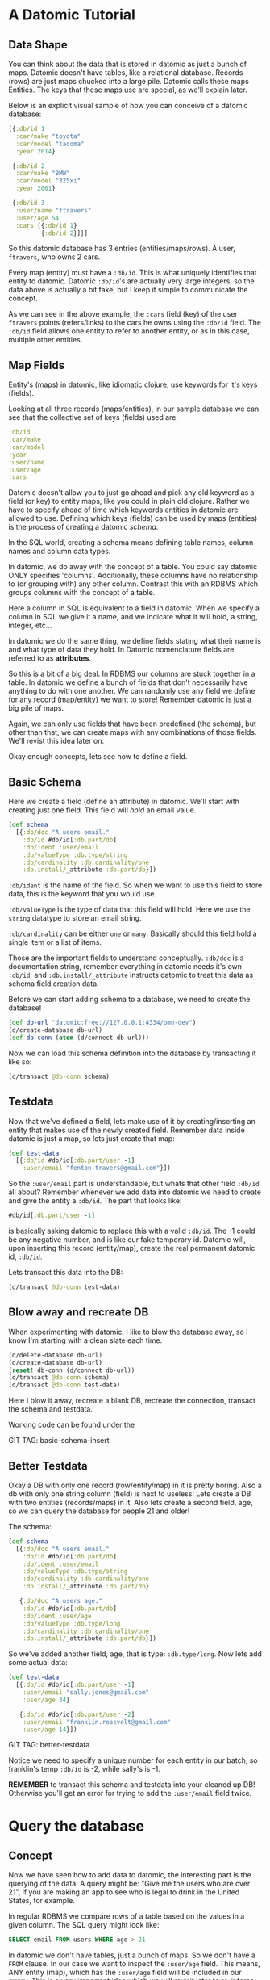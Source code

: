 * A Datomic Tutorial
** Data Shape

You can think about the data that is stored in datomic as just a bunch
of maps.  Datomic doesn't have tables, like a relational database.
Records (rows) are just maps chucked into a large pile.  Datomic calls
these maps Entities.  The keys that these maps use are special, as we'll
explain later.

Below is an explicit visual sample of how you can conceive of a
datomic database:

#+BEGIN_SRC clojure
  [{:db/id 1
    :car/make "toyota"
    :car/model "tacoma"
    :year 2014}

   {:db/id 2
    :car/make "BMW"
    :car/model "325xi"
    :year 2001}

   {:db/id 3
    :user/name "ftravers"
    :user/age 54
    :cars [{:db/id 1}
           {:db/id 2}]}]
#+END_SRC

So this datomic database has 3 entries (entities/maps/rows).  A user,
~ftravers~, who owns 2 cars.  

Every map (entity) must have a ~:db/id~.  This is what uniquely
identifies that entity to datomic.  Datomic ~:db/id~'s are actually
very large integers, so the data above is actually a bit fake, but I
keep it simple to communicate the concept.

As we can see in the above example, the ~:cars~ field (key) of the
user ~ftravers~ points (refers/links) to the cars he owns using the
~:db/id~ field.  The ~:db/id~ field allows one entity to refer to
another entity, or as in this case, multiple other entities.

** Map Fields

Entity's (maps) in datomic, like idiomatic clojure, use keywords for
it's keys (fields).

Looking at all three records (maps/entities), in our sample database
we can see that the collective set of keys (fields) used are:

#+BEGIN_SRC clojure
:db/id
:car/make
:car/model
:year
:user/name
:user/age
:cars
#+END_SRC

Datomic doesn't allow you to just go ahead and pick any old keyword as
a field (or key) to entity maps, like you could in plain old clojure.
Rather we have to specify ahead of time which keywords entities in
datomic are allowed to use.  Defining which keys (fields) can be used
by maps (entities) is the process of creating a datomic /schema/.

In the SQL world, creating a schema means defining table names, column
names and column data types.

In datomic, we do away with the concept of a table.  You could say
datomic ONLY specifies 'columns'.  Additionally, these columns have no
relationship to (or grouping with) any other column.  Contrast this
with an RDBMS which groups columns with the concept of a table.

Here a column in SQL is equivalent to a field in datomic.  When we
specify a column in SQL we give it a name, and we indicate what it
will hold, a string, integer, etc...  

In datomic we do the same thing, we define fields stating what their
name is and what type of data they hold.  In Datomic nomenclature
fields are referred to as *attributes*.

So this is a bit of a big deal.  In RDBMS our columns are stuck
together in a table.  In datomic we define a bunch of fields that
don't necessarily have anything to do with one another.  We can
randomly use any field we define for any record (map/entity) we want
to store!  Remember datomic is just a big pile of maps.  

Again, we can only use fields that have been predefined (the schema),
but other than that, we can create maps with any combinations of those
fields.  We'll revist this idea later on.

Okay enough concepts, lets see how to define a field.

** Basic Schema

Here we create a field (define an attribute) in datomic.  We'll start
with creating just one field.  This field will /hold/ an email value.

#+BEGIN_SRC clojure
  (def schema
    [{:db/doc "A users email."
      :db/id #db/id[:db.part/db]
      :db/ident :user/email
      :db/valueType :db.type/string
      :db/cardinality :db.cardinality/one
      :db.install/_attribute :db.part/db}])
#+END_SRC

~:db/ident~ is the name of the field.  So when we want to use this
field to store data, this is the keyword that you would use.

~:db/valueType~ is the type of data that this field will hold.  Here
we use the ~string~ datatype to store an email string.

~:db/cardinality~ can be either ~one~ or ~many~.  Basically should
this field hold a single item or a list of items.

Those are the important fields to understand conceptually. ~:db/doc~
is a documentation string, remember everything in datomic needs it's
own ~:db/id~, and ~:db.install/_attribute~ instructs datomic to treat
this data as schema field creation data.

Before we can start adding schema to a database, we need to create the
database!

#+BEGIN_SRC clojure
  (def db-url "datomic:free://127.0.0.1:4334/omn-dev")
  (d/create-database db-url)
  (def db-conn (atom (d/connect db-url)))
#+END_SRC

Now we can load this schema definition into the database by
transacting it like so:

#+BEGIN_SRC clojure
  (d/transact @db-conn schema)
#+END_SRC

** Testdata

Now that we've defined a field, lets make use of it by
creating/inserting an entity that makes use of the newly created
field.  Remember data inside datomic is just a map, so lets just
create that map:

#+BEGIN_SRC clojure
  (def test-data
    [{:db/id #db/id[:db.part/user -1]
      :user/email "fenton.travers@gmail.com"}])
#+END_SRC

So the ~:user/email~ part is understandable, but whats that other
field ~:db/id~ all about?  Remember whenever we add data into datomic
we need to create and give the entity a ~:db/id~.  The part that looks
like: 

#+BEGIN_SRC clojure
#db/id[:db.part/user -1]
#+END_SRC

is basically asking datomic to replace this with a valid ~:db/id~.
The -1 could be any negative number, and is like our fake temporary
id.  Datomic will, upon inserting this record (entity/map), create the
real permanent datomic id, ~:db/id~.

Lets transact this data into the DB:

#+BEGIN_SRC clojure
(d/transact @db-conn test-data)
#+END_SRC

** Blow away and recreate DB

When experimenting with datomic, I like to blow the database away, so
I know I'm starting with a clean slate each time.

#+BEGIN_SRC clojure
  (d/delete-database db-url)
  (d/create-database db-url)
  (reset! db-conn (d/connect db-url))
  (d/transact @db-conn schema)
  (d/transact @db-conn test-data)
#+END_SRC

Here I blow it away, recreate a blank DB, recreate the connection,
transact the schema and testdata.

Working code can be found under the 

GIT TAG: basic-schema-insert

** Better Testdata

Okay a DB with only one record (row/entity/map) in it is pretty
boring.  Also a db with only one string column (field) is next to
useless!  Lets create a DB with two entities (records/maps) in it.
Also lets create a second field, age, so we can query the database for
people 21 and older!

The schema:

#+BEGIN_SRC clojure
  (def schema
    [{:db/doc "A users email."
      :db/id #db/id[:db.part/db]
      :db/ident :user/email
      :db/valueType :db.type/string
      :db/cardinality :db.cardinality/one
      :db.install/_attribute :db.part/db}

     {:db/doc "A users age."
      :db/id #db/id[:db.part/db]
      :db/ident :user/age
      :db/valueType :db.type/long
      :db/cardinality :db.cardinality/one
      :db.install/_attribute :db.part/db}])
#+END_SRC

So we've added another field, age, that is type: ~:db.type/long~.  Now
lets add some actual data:

#+BEGIN_SRC clojure
  (def test-data
    [{:db/id #db/id[:db.part/user -1]
      :user/email "sally.jones@gmail.com"
      :user/age 34}

     {:db/id #db/id[:db.part/user -2]
      :user/email "franklin.rosevelt@gmail.com"
      :user/age 14}])
#+END_SRC

GIT TAG: better-testdata

Notice we need to specify a unique number for each entity in our
batch, so franklin's temp ~:db/id~ is -2, while sally's is -1.

*REMEMBER* to transact this schema and testdata into your cleaned up
DB!  Otherwise you'll get an error for trying to add the ~:user/email~
field twice.

* Query the database

** Concept

Now we have seen how to add data to datomic, the interesting part is
the querying of the data.  A query might be: "Give me the users who
are over 21", if you are making an app to see who is legal to drink
in the United States, for example.

In regular RDBMS we compare rows of a table based on the values in a
given column.  The SQL query might look like:

#+BEGIN_SRC SQL
SELECT email FROM users WHERE age > 21
#+END_SRC

In datomic we don't have tables, just a bunch of maps.  So we don't
have a ~FROM~ clause.  In our case we want to inspect the ~:user/age~
field.  This means, ANY entity (map), which has the ~:user/age~ field
will be included in our query.  This is a very important idea which we
will revisit later to re-inforce.

Lets reinforce this concept.  When maps use the same field, then any
query on that field will pull in those maps.  It *doesn't* matter if
they have *ANY* other fields in common.

Contrast this with an RDBMS.  First of all, all rows that belong
to a given table will by definition have *ALL* the same exact fields.
Second, if you have rows in other tables, there isn't a reasonable way
to include them in the query.

Often you'll find rows in an RDBMS that have ~null~ values, because
for whatever reason, for those rows, having a value in that column
doesn't make sense.  This rigidity of RDBMS, that all rows are forced
to have values, even if it is just ~null~, for all of the columns.

What do we gain by having this restriction?  I would argue nothing.
So as a concequence datomic does away with this needless restriction.
Removing unneccessary restrictions IMO, is always a good thing.

** Breaking down a datomic query

A query takes /datalog/ for its first argument and a /database/ to
execute that datalog on, as the second argument.  Lets just look at
the datalog part first:

#+BEGIN_SRC clojure
  [:find ?e
   :where [?e :user/email]]
#+END_SRC

Datalog at a minimum has a ~:find~ part, and a ~:where~ part.  First
we'll examine the where part.

** Datalog :where

The query (~:where~) part selects (narrows down) the records
(entities).  This is truly the querying part.  So this corresponds to
the ~WHERE~ clause in SQL. 

The ~:find~ part, is basically dictates what to show from the found
records.  So this naturally corresponds to the ~SELECT~ part of SQL.
Lets focus on the ~:where~ part first.

Where clauses take one or more vector clauses that are of the form:

#+BEGIN_SRC clojure
[entity field-name field-value]
#+END_SRC

or in datomic speak:

#+BEGIN_SRC clojure
[entity attribute value]
#+END_SRC

Working backwards in our example ~[?e :user/email]~, it only specifies
the entity and attribute (field) aspects.  It doesn't specify a
field-value.  What this means, is that the field-value doesn't matter,
we dont care what it is, it can be anything.

Next we say we want maps (entities) that have the field (attribute):
~:user/email~.

Finally, the ~?e~, means each entity (map) we find, store it in the
variable ~?e~, because we are going to use it in the ~:find~ part of
our datalog.

In summary this query reads like: "Get us all the entities in the DB
that have the field: ~:user/email~.

** Datalog :find

Finally we have the ~:find~ part of the datalog.  The correlates
directly to the ~SELECT~ aspect of SQL, and it basically indicates
what fields of the found records to return.

We just say: ~:find ?e~, which can be read as: "Just return the entity
itself to me."  Datomic, kind of makes a short cut at this point and
actually returns the entity-id instead of the entity itself.  We will
show later how to convert an entity-id, which is just an integer, into
a clojure map that better reflects what that entity actually consists
of.

Here is the full query, 

#+BEGIN_SRC clojure
  (defn query1 []
    (d/q '[:find ?e
           :where
           [?e :user/email]]
         (d/db @db-conn)))
#+END_SRC

and the result of running it:

#+BEGIN_SRC clojure
datomic-tutorial.core> (query1)
#{[17592186045418] [17592186045419]}
#+END_SRC

GIT TAG: simple-first-query

Hmmm...  Okay this is kind of far from what we put in.  Below is the
original data we trasacted into the DB:

#+BEGIN_SRC clojure
  (def test-data
    [{:db/id #db/id[:db.part/user -1]
      :user/email "sally.jones@gmail.com"
      :user/age 34}

     {:db/id #db/id[:db.part/user -2]
      :user/email "franklin.rosevelt@gmail.com"
      :user/age 14}])
#+END_SRC

The numbers returned by the query are the entity id's (~:db/id~) of
the two records (maps) we transacted into the database.

We are going to convert these entity ids into familiar clojure maps
using two approaches.  The first approach is a bit more instinctive,
and the second approach is more enlightened (elegant).

Instinctively, I'd look for an API to convert a ~:db/id~ into the
actual entity that the id represents.  So datomic has a function:
~(entity db entity-id)~, which is documented like so:

"Returns a dynamic map of the entity's attributes for the given id"

Okay that looks promising.  A bit more research on google reveals the
following works:

#+BEGIN_SRC clojure
datomic-tutorial.core> (map #(seq (d/entity (d/db @db-conn) (first %))) (query1))
(([:user/email "sally.jones@gmail.com"] [:user/age 34])
 ([:user/email "franklin.rosevelt@gmail.com"] [:user/age 14]))
#+END_SRC

Okay, that is the instinctual approach to extract the data we are
looking for, but it isn't very elegant.  Now let me introduce a more
enlightened approach, *pull syntax*!

** Pull Syntax

Instead of having the find clause look like:

#+BEGIN_SRC clojure
:find ?e
#+END_SRC

we can convert that into pull syntax like so:

#+BEGIN_SRC clojure
  :find (pull ?e [:user/email :user/age])
#+END_SRC

and our output will now look like:

#+BEGIN_SRC clojure
datomic-tutorial.core> (query1)
[[#:user{:email "sally.jones@gmail.com", :age 34}]
 [#:user{:email "franklin.rosevelt@gmail.com", :age 14}]]
#+END_SRC

Okay, that looks a lot nicer!

The way to understand pull syntax is that the first argument is the
entity that you want to apply a pull pattern to.  The second part is
the *pull pattern*.  

Lets remind ourselves of the shape of the data in the DB:

#+BEGIN_SRC clojure
  (def test-data
    [{:db/id #db/id[:db.part/user -1]
      :user/email "sally.jones@gmail.com"
      :user/age 34}

     {:db/id #db/id[:db.part/user -2]
      :user/email "franklin.rosevelt@gmail.com"
      :user/age 14}])
#+END_SRC

The pull pattern we use is: ~[:user/email :user/age]~.  Here we
declare the fields from the entity that we want returned to us.  Once
again the result of the pull syntax:

#+BEGIN_SRC clojure
datomic-tutorial.core> (query1)
[[#:user{:email "sally.jones@gmail.com", :age 34}]
 [#:user{:email "franklin.rosevelt@gmail.com", :age 14}]]
#+END_SRC

Much more user friendly!  

Our query is a little boring, lets make a query that is more
interesting that just "get all entities who have the ~:user/email~
field!

Lets modify this query to only return people who are 21 and over.
Franklin, you aren't allowed to drink!

To achieve this we use the following TWO where clauses:

#+BEGIN_SRC clojure
  :where
  [?e :user/age ?age]
  [(>= ?age 21)]
#+END_SRC

The first thing to note about this :where query is that it contains
two clauses.  Where clauses are implicitly *AND*-ed together.  So both
criteria need to be true for a given entity to be included in the
results.

Lets breakdown the first part of the query: 

#+BEGIN_SRC clojure
  [?e :user/age ?age]
#+END_SRC

Remember where clauses are in the format: [entity field-name
field-value] or in datomic nomeclature [entity attribute value].

The ~[?e :user/age ?age]~ where clause reads like: "Find all entities
that have the field (attribute) ~:user/age~, and stick the entity into
the variable ~?e~ and stick the value of the attribute ~:user/age~,
into the variable ~?age~.

So for each entity that meets this criteria will have the entity
stored in the ~?e~ variable, and the age in the ~?age~ variable.  Now
we can make use of the age value in the second where clause:

#+BEGIN_SRC clojure
  [(>= ?age 21)]
#+END_SRC

Okay this is a special, and super cool variant on normal where
clauses.  We can run *ANY* function here that returns a boolean
result.  We know the function ~>=~ is a boolean value returning
function, so it's legit.  

Second, for each entity, the users age will be stored in the variable
~?age~, so we can simply pass the value of that variable into the
function to get our bool result!  This just says, we want "entities who
have an age >= 21".  Great!

So here is the full new query:

#+BEGIN_SRC clojure
(defn query1 []
  (d/q '[:find (pull ?e [:user/email :user/age])
         :where
         [?e :user/age ?age]
         [(>= ?age 21)]]
       (d/db @db-conn)))
#+END_SRC

And now we get the desired result, nicely formatted by our pull
syntax:

#+BEGIN_SRC clojure
datomic-tutorial.core> (query1)
[[#:user{:email "sally.jones@gmail.com", :age 34}]]
#+END_SRC

GIT TAG: query-pull-filter

* Parent Child Data

Often we have data that owns other data.  For example going back to
our first example, we had:

#+BEGIN_SRC clojure
  [{:db/id 1
    :car/make "toyota"
    :car/model "tacoma"
    :year 2014}

   {:db/id 2
    :car/make "BMW"
    :car/model "325xi"
    :year 2001}

   {:db/id 3
    :user/name "ftravers"
    :user/age 54
    :cars [{:db/id 1}
           {:db/id 2}]}]
#+END_SRC

This data says ~"ftravers"~, owns two cars, a ~"toyota"~ and a ~"BMW"~
.  So how do we model this?  First we start with the schema.  We'll
need to define the fields: ~:car/make~, ~:car/model~, ~:year~,
~:user/name~, ~:user/age~, and ~:cars~.

~:car/make~, ~:car/model~, and ~:user/name~ are all of type ~string~
and cardinality one.  For ~:year~ and ~:user/age~ we can use integers.
~:cars~ is the new one.  

The field ~:cars~ has a cardinality of ~many~; also the type that it
will hold is of a type that points to other entities.  We'll need a
type that is like a pointer, reference or link.

Lets look only at the schema for ~:cars~.  You should be able to piece
together the other fields from previous schema examples, or just look
at the:

GIT TAG: parent-child-modeling

** Many Refs Schema

For the ~:cars~ field, the schema definition will look like:

#+BEGIN_SRC clojure
  {:db/doc "List of cars a user owns"
   :db/id #db/id[:db.part/db]
   :db/ident :cars
   :db/valueType :db.type/ref
   :db/cardinality :db.cardinality/many
   :db.install/_attribute :db.part/db}
#+END_SRC 

Take special note of the values for ~cardinality~ and ~valueType~.  

We have used a ~valueType~ of ~:db.type/ref~.  This is how we point to
(refer/link) to other entities in the DB.  This is the critical
difference between a database and regular old clojure data structures
that don't support references.

The second thing to note is that the ~cardinality~ is set to ~many~.
That means this field will hold a list of values, not just a single
value.

** Testdata

Now lets make some testdata that can be transacted into the DB:

#+BEGIN_SRC clojure
(def test-data
  [{:db/id #db/id[:db.part/user -1]
    :car/make "toyota"
    :car/model "tacoma"
    :year 2014}

   {:db/id #db/id[:db.part/user -2]
    :car/make "BMW"
    :car/model "325xi"
    :year 2001}

   {:db/id #db/id[:db.part/user -3]
    :user/name "ftravers"
    :user/age 54
    :cars [{:db/id #db/id[:db.part/user -1]}
           {:db/id #db/id[:db.part/user -2]}]}])
#+END_SRC

GIT TAG: parent-child-modeling

Now that we have some parent/child data in the DB, lets see how to
query and display it nicely.

** Querying Parent Child Data

First we'll find the record we care about with a where clause that
looks like:

#+BEGIN_SRC clojure
[?e :user/name "ftravers"]
#+END_SRC

This reads: "find all the entities that have the ~:user/name~
attribute that has as it's value ~ftravers~".  

Now lets demonstrate how to format the results nicely with a slightly
more advance pull pattern.

** Parent Child Pull Syntax

We have already learned how to extract entity fields with a basic pull
pattern:

#+BEGIN_SRC clojure
(pull ?e [:user/name :user/age])
#+END_SRC

retrieves the ~:user/name~ and ~:user/age~ fields from the found,
~?e~, entity/entities.  Again the result of this look like:

#+BEGIN_SRC clojure
datomic-tutorial.core> (query1)
[[#:user{:name "ftravers", :age 54}]]
#+END_SRC

but what we really want is something that looks like:

#+BEGIN_SRC clojure
datomic-tutorial.core> (query1)
[[{:user/name "ftravers",
   :user/age 54,
   :cars
   [#:car{:make "toyota", :model "tacoma"}
    #:car{:make "BMW", :model "325xi"}]}]]
#+END_SRC

So we want more than just the simple fields that an entity has, but we
want to follow any references it has to other entities and get values
from those entities.

To get the above we change the pull pattern to be:

#+BEGIN_SRC clojure
  [:user/name
   :user/age
   {:cars [:car/make :car/model]}]
#+END_SRC

So to get the children, and print out their fields, you start a new
map, whose key is the parent field that points to the child.  In our
case ~:cars~.  Then you start a vector and list the properties of the
child you wish to grab.

This is an extremely elegant way to extract arbitrary levels of data
from datomic.  Just imagine the mess this would look like with SQL.
Maybe here is a stab just for comparison.

#+BEGIN_SRC sql
SELECT users.id users.name, users.age, cars.make, cars.model, cars.year
FROM users cars
WHERE users.id == cars.userid AND users.name == "ftravers"
#+END_SRC

And this would produce a result like:

#+BEGIN_SRC clojure
  [[1 ftravers 54 "toyota" "tacoma" 2013]
   [1 ftravers 54 "BMW" "325xi" 2001]]
#+END_SRC

for comparison the equivalent datalog is:

#+BEGIN_SRC clojure
  '[:find (pull ?e
                [:user/name
                 :user/age
                 {:cars [:car/make :car/model]}])
    :where [?e :user/name "ftravers"]]
#+END_SRC

and its result, is nicely normalized:

#+BEGIN_SRC clojure
[[{:user/name "ftravers",
   :user/age 54,
   :cars
   [#:car{:make "toyota", :model "tacoma"}
    #:car{:make "BMW", :model "325xi"}]}]]
#+END_SRC

* Deeper Understanding

** Fields cross SQL Table boundaries

So pretend we have two entities like:

#+BEGIN_SRC clojure
{:user/name "ftravers"
:year 1945}

{:car/make "BMW 325xi"
:year 2001}
#+END_SRC

In datomic we can compare these two seemingly quite different objects
with each other because they share a field: ~:year~.  So I could write
a query that returns *ALL THINGS* that are older than 35 years old.
As I write this, it is 2017, so a 35 year old thing would be born
(made) in approximately the year: 1982.  So the where clause would
look like:

#+BEGIN_SRC clojure
  [?e :year ?year]
  [(<= ?year 1982)]
#+END_SRC

In RDBMS you normally are only ever comparing things that exist in the
same table.  So it'd be awkward to try a similar thing in an RDBMS.
Primarily because they wouldn't have a combined index for fields in
two separate tables.  So your performance would die.  In datomic each
field has it's own index, so a query like the above, would still be
performant. 

